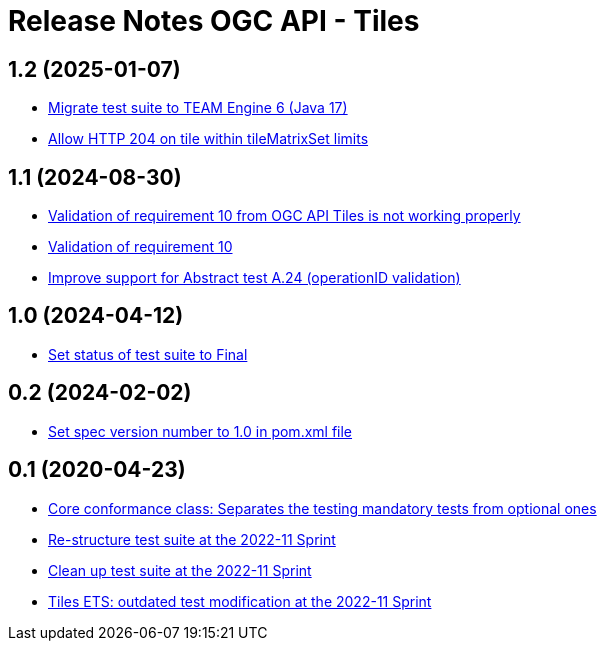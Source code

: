 = Release Notes OGC API - Tiles

== 1.2 (2025-01-07)

- https://github.com/opengeospatial/ets-ogcapi-tiles10/issues/34[Migrate test suite to TEAM Engine 6 (Java 17)]
- https://github.com/opengeospatial/ets-ogcapi-tiles10/pull/36[Allow HTTP 204 on tile within tileMatrixSet limits]

== 1.1 (2024-08-30)

- https://github.com/opengeospatial/ets-ogcapi-tiles10/issues/13[Validation of requirement 10 from OGC API Tiles is not working properly]
- https://github.com/opengeospatial/ets-ogcapi-tiles10/issues/28[Validation of requirement 10]
- https://github.com/opengeospatial/ets-ogcapi-tiles10/issues/25[Improve support for Abstract test A.24 (operationID validation)]

== 1.0 (2024-04-12)

- https://github.com/opengeospatial/ets-ogcapi-tiles10/pull/27[Set status of test suite to Final]

== 0.2 (2024-02-02)

- https://github.com/opengeospatial/ets-ogcapi-tiles10/issues/22[Set spec version number to 1.0 in pom.xml file]

== 0.1 (2020-04-23)

- https://github.com/opengeospatial/ets-ogcapi-tiles10/pull/18[Core conformance class: Separates the testing mandatory tests from optional ones]
- https://github.com/opengeospatial/ets-ogcapi-tiles10/issues/7[Re-structure test suite at the 2022-11 Sprint]
- https://github.com/opengeospatial/ets-ogcapi-tiles10/issues/6[Clean up test suite at the 2022-11 Sprint]
- https://github.com/opengeospatial/ets-ogcapi-tiles10/issues/2[Tiles ETS: outdated test modification at the 2022-11 Sprint]
